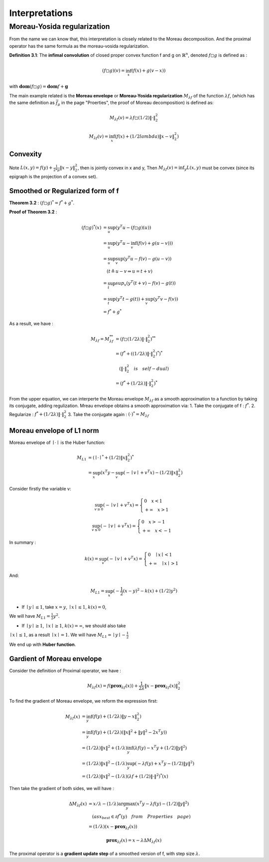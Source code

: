 Interpretations
==============================


Moreau-Yosida regularization
------------------------------

From the name we can know that, this interpretation is closely related to the Moreau decomposition.
And the proximal operator has the same formula as the moreau-vosida regularization.

**Definition 3.1**: The **infimal convolution** of closed proper convex function f and g on :math:`\mathbb{R}^{n}`, denoted :math:`f \square g`
is defined as :

.. math::
  (f \square g)(v) = \inf_{x}(f(x) + g(v-x))

with :math:`\mathbf{dom}(f\square g) = \mathbf{dom}f + \mathbf{g}`

The main example related is the **Moreau envelope** or **Moreau-Yosida regularization** :math:`M_{\lambda f}` of the function :math:`\lambda f`,
(which has the same definition as :math:`\bar f_{\mu}` in the page "Proerties", the proof of Moreau decomposition) is defined as:

.. math::
  M_{\lambda f}(v) =  \lambda f \square  (1/2)\| \cdot \|^{2}_{2}

.. math::
  M_{\lambda f}(v) = \inf_{x}(f(x) + (1/2lambda) \| x- v\|^{2}_{2})

Convexity
~~~~~~~~~~~~~~~~~~~~~~

Note :math:`L(x,y) = f(y) + \frac{1}{2*\mu} \| x- y\|^{2}_{2}`, then  is jointly convex in x and y, Then :math:`M_{\lambda f}(v) = \inf_{y}L(x,y)`
must be convex (since its epigraph is the projection of a convex set).


Smoothed or Regularized form of f
~~~~~~~~~~~~~~~~~~~~~~~~~~~~~~~~~~

**Theorem 3.2** : :math:`(f \square g)^{*} = f^{*} + g^{*}`.

**Proof of Theorem 3.2** :

.. math::
  \begin{align*}
  (f\square g)^{*}(x) &= \sup_{u}(y^{T}u - (f\square g)(u)) \\
  &= \sup_{u}(y^{T}u - \inf_{v}(f(v) + g(u-v))) \\
  &= \sup_{u} \sup_{v} (y^{T}u - f(v) - g(u-v)) \\
  & \quad ( t \triangleq u - v \Rightarrow u = t+v) \\
  &= \sup_{t}sup_{v}(y^{T}(t+v) - f(v) - g(t)) \\
  &= \sup_{t}(y^{T}t -g(t)) + \sup_{v}(y^{T}v - f(v))\\
  &= f^{*} + g^{*}
  \end{align*}


As a result, we have :

.. math::
  \begin{align*}
  M_{\lambda f} = M_{\lambda f}^{**} &= (f \square (1/2\lambda)\|\cdot\|^{2}_{2})^{**} \\
  &= (f^{*} + ( (1/2\lambda)\|\cdot\|^{2}_{2})^{*})^{*} \\
  & \quad (\|\cdot\|^{2}_{2} \quad is \quad self-dual) \\
  &=(f^{*} +  (1/2\lambda)\|\cdot\|^{2}_{2})^{*}
  \end{align*}

From the upper equation, we can interperte the Moreau envelope :math:`M_{\lambda f}` as a smooth approximation to a function
by taking its conjugate, adding regulization. Mreau envelope obtains a smooth approximation via:
1. Take the conjugate of f : :math:`f^{*}`.
2. Regularize : :math:`f^{*} +  (1/2\lambda)\|\cdot\|^{2}_{2}`
3. Take the conjugate again : :math:`(\cdot)^{*} = M_{\lambda f}`

Moreau envelope of L1 norm
~~~~~~~~~~~~~~~~~~~~~~~~~

Moreau envelope of :math:`\mid \cdot \mid` is the Huber function:

.. math::
  \begin{align*}
  M_{L1} &= (\mid \cdot \mid^{*} + (1/2)\|x\|^{2}_{2})^{*}\\
  &=\sup_x(x^{T}y - \sup_{v}(-\mid v\mid + v^{T}x) - (1/2)\|x\|^{2}_{2})
  \end{align*}

Consider firstly the variable v:

.. math::
  \sup_{v \ge 0} ( - \mid v \mid + v^{T}x) =
  \begin{cases}
  0  \quad x < 1\\
  + \infty \quad x >1
  \end{cases}

.. math::
  \sup_{v \le 0} ( - \mid v \mid + v^{T}x) =
  \begin{cases}
  0  \quad x > -1\\
  + \infty \quad x < -1
  \end{cases}

In summary :

.. math::
  k(x) = \sup_{v} ( - \mid v \mid + v^{T}x) =
  \begin{cases}
  0  \quad \mid x\mid < 1\\
  + \infty \quad \mid x \mid >1
  \end{cases}

And:

.. math::
  M_{L1} =\sup_x(-\frac{1}{2}(x-y)^{2} - k(x) + (1/2)y^{2})

* If :math:`\mid y \mid \le 1`, take :math:`x=y`, :math:`\mid x \mid \le 1`, :math:`k(x) = 0`,
We will have :math:`M_{L1} = \frac{1}{2}y^{2}`.

* If :math:`\mid y \mid \ge 1`, :math:`\mid x \mid \ge 1`, :math:`k(x) = \infty`, we should also take
:math:`\mid x \mid \le 1`, as a result :math:`\mid x \mid = 1`. We will have :math:`M_{L1} = \mid y \mid - \frac{1}{2}`

We end up with **Huber function**.


Gardient of Moreau envelope
~~~~~~~~~~~~~~~~~~~~~~~~~~~~

Consider the definition of Proximal operator, we have :

.. math::
  M_{\lambda f}(x) = f(\mathbf{prox}_{\lambda f}(x)) + \frac{1}{2\lambda}\| x - \mathbf{prox}_{\lambda f}(x)\|^{2}_{2}

To find the gradient of Moreau envelope, we reform the expression first:

.. math::
  \begin{align*}
  M_{\lambda f}(x) &= \inf_{y}(f(y) + (1/2\lambda)\|y-x\|^{2}_{2})  \\
  &=\inf_{y}(f(y) + (1/2\lambda)(\|x\|^{2} + \|y\|^{2} - 2x^{T}y))  \\
  &= (1/2\lambda)\|x\|^{2} + (1/\lambda) \inf_{y}(\lambda f(y) - x^{T}y + (1/2)\|y\|^{2})  \\
  &= (1/2\lambda)\|x\|^{2} - (1/\lambda) \sup_{y}(-\lambda f(y) + x^{T}y - (1/2)\|y\|^{2})  \\
  &= (1/2\lambda)\|x\|^{2} - (1/\lambda) (\lambda f + (1/2)\|\cdot\|^{2})^{*}(x)
  \end{align*}

Then take the gradient of both sides, we will have :

.. math::
  \begin{align*}
  \Delta M_{\lambda f}(x) &= x/\lambda - (1/\lambda)\arg\max_{y}(x^{T}y - \lambda f(y) - (1/2)\|y\|^{2}) \\
  & \quad (as x_{best} \in \partial f^{*}(y) \quad from \quad Properties \quad page) \\
  &= (1/\lambda)(x- \mathbf{prox}_{\lambda f}(x))
  \end{align*}

.. math::
  \mathbf{prox}_{\lambda f}(x) = x- \lambda \Delta M_{\lambda f}(x)

The proximal operator is a **gradient update step** of a smoothed version of f, with step size :math:`\lambda`.
